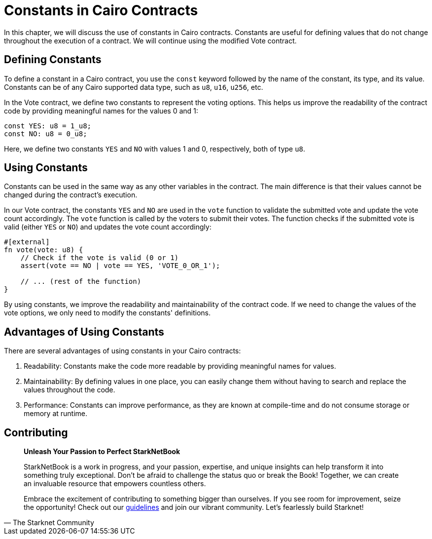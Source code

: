 [id="constants"]

= Constants in Cairo Contracts

In this chapter, we will discuss the use of constants in Cairo contracts. Constants are useful for defining values that do not change throughout the execution of a contract. We will continue using the modified Vote contract.

== Defining Constants

To define a constant in a Cairo contract, you use the `const` keyword followed by the name of the constant, its type, and its value. Constants can be of any Cairo supported data type, such as `u8`, `u16`, `u256`, etc.

In the Vote contract, we define two constants to represent the voting options. This helps us improve the readability of the contract code by providing meaningful names for the values 0 and 1:

[source,cairo]
----
const YES: u8 = 1_u8;
const NO: u8 = 0_u8;
----

Here, we define two constants `YES` and `NO` with values 1 and 0, respectively, both of type `u8`.

== Using Constants

Constants can be used in the same way as any other variables in the contract. The main difference is that their values cannot be changed during the contract's execution.

In our Vote contract, the constants `YES` and `NO` are used in the `vote` function to validate the submitted vote and update the vote count accordingly. The `vote` function is called by the voters to submit their votes. The function checks if the submitted vote is valid (either `YES` or `NO`) and updates the vote count accordingly:

[source,cairo]
----
#[external]
fn vote(vote: u8) {
    // Check if the vote is valid (0 or 1)
    assert(vote == NO | vote == YES, 'VOTE_0_OR_1');

    // ... (rest of the function)
}
----

By using constants, we improve the readability and maintainability of the contract code. If we need to change the values of the vote options, we only need to modify the constants' definitions.

== Advantages of Using Constants

There are several advantages of using constants in your Cairo contracts:

1. Readability: Constants make the code more readable by providing meaningful names for values.
2. Maintainability: By defining values in one place, you can easily change them without having to search and replace the values throughout the code.
3. Performance: Constants can improve performance, as they are known at compile-time and do not consume storage or memory at runtime.

== Contributing

[quote, The Starknet Community]
____
*Unleash Your Passion to Perfect StarkNetBook*

StarkNetBook is a work in progress, and your passion, expertise, and unique insights can help transform it into something truly exceptional. Don't be afraid to challenge the status quo or break the Book! Together, we can create an invaluable resource that empowers countless others.

Embrace the excitement of contributing to something bigger than ourselves. If you see room for improvement, seize the opportunity! Check out our https://github.com/starknet-edu/starknetbook/blob/main/CONTRIBUTING.adoc[guidelines] and join our vibrant community. Let's fearlessly build Starknet! 
____